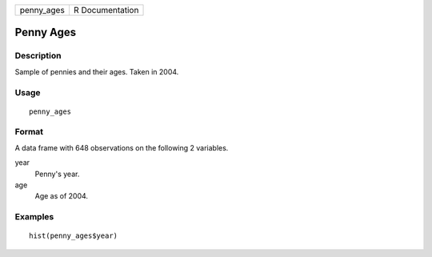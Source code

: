 ========== ===============
penny_ages R Documentation
========== ===============

Penny Ages
----------

Description
~~~~~~~~~~~

Sample of pennies and their ages. Taken in 2004.

Usage
~~~~~

::

   penny_ages

Format
~~~~~~

A data frame with 648 observations on the following 2 variables.

year
   Penny's year.

age
   Age as of 2004.

Examples
~~~~~~~~

::


   hist(penny_ages$year)

